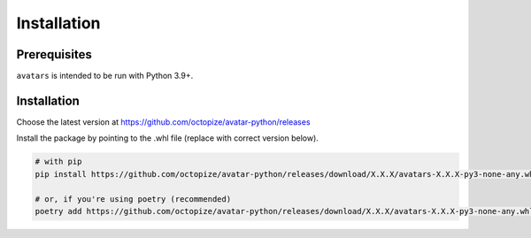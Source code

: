 Installation
============

Prerequisites
-------------

``avatars`` is intended to be run with Python 3.9+.

Installation
------------

Choose the latest version at
https://github.com/octopize/avatar-python/releases

Install the package by pointing to the .whl file (replace with correct
version below).

.. code:: bash
   
   # with pip
   pip install https://github.com/octopize/avatar-python/releases/download/X.X.X/avatars-X.X.X-py3-none-any.whl
   
   # or, if you're using poetry (recommended)
   poetry add https://github.com/octopize/avatar-python/releases/download/X.X.X/avatars-X.X.X-py3-none-any.whl
